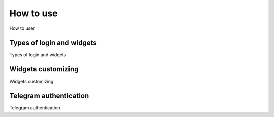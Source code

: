 How to use
==========

How to user

Types of login and widgets
^^^^^^^^^^^^^^^^^^^^^^^^^^

Types of login and widgets


Widgets customizing
^^^^^^^^^^^^^^^^^^^

Widgets customizing


Telegram authentication
^^^^^^^^^^^^^^^^^^^^^^^

Telegram authentication
